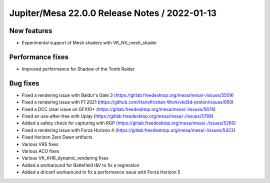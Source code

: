 Jupiter/Mesa 22.0.0 Release Notes / 2022-01-13
==============================================

New features
------------

- Experimental support of Mesh shaders with VK_NV_mesh_shader

Performance fixes
-----------------

- Improved performance for Shadow of the Tomb Raider

Bug fixes
---------

- Fixed a rendering issue with Baldur's Gate 3 (https://gitlab.freedesktop.org/mesa/mesa/-/issues/5509)
- Fixed a rendering issue with F1 2021 (https://github.com/HansKristian-Work/vkd3d-proton/issues/950)
- Fixed a DCC clear issue on GFX10+ (https://gitlab.freedesktop.org/mesa/mesa/-/issues/5676)
- Fixed an use-after-free with Uplay (https://gitlab.freedesktop.org/mesa/mesa/-/issues/5789)
- Added a safety check for capturing with RGP (https://gitlab.freedesktop.org/mesa/mesa/-/issues/5260)
- Fixed a rendering issue with Forza Horizon 4 (https://gitlab.freedesktop.org/mesa/mesa/-/issues/5423)
- Fixed Horizon Zero Dawn artifacts
- Various VRS fixes
- Various ACO fixes
- Various VK_KHR_dynamic_rendering fixes
- Added a workaround for Battefield I&V to fix a regression
- Added a driconf workaround to fix a performance issue with Forza Horizon 5
